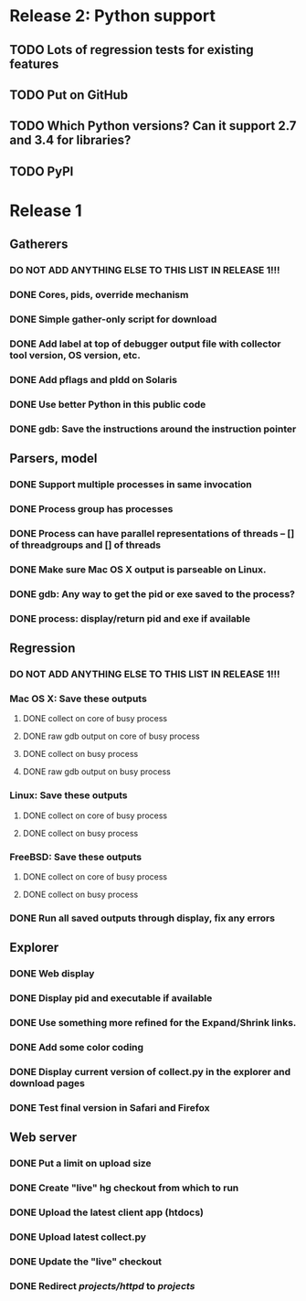 * Release 2: Python support
** TODO Lots of regression tests for existing features
** TODO Put on GitHub
** TODO Which Python versions?  Can it support 2.7 and 3.4 for libraries?
** TODO PyPI
* Release 1
** Gatherers
*** DO NOT ADD ANYTHING ELSE TO THIS LIST IN RELEASE 1!!!
*** DONE Cores, pids, override mechanism
*** DONE Simple gather-only script for download
*** DONE Add label at top of debugger output file with collector tool version, OS version, etc.
*** DONE Add pflags and pldd on Solaris
*** DONE Use better Python in this public code
*** DONE gdb: Save the instructions around the instruction pointer
** Parsers, model
*** DONE Support multiple processes in same invocation
*** DONE Process group has processes
*** DONE Process can have parallel representations of threads -- [] of threadgroups and [] of threads
*** DONE Make sure Mac OS X output is parseable on Linux.
*** DONE gdb: Any way to get the pid or exe saved to the process?
*** DONE process: display/return pid and exe if available
** Regression
*** DO NOT ADD ANYTHING ELSE TO THIS LIST IN RELEASE 1!!!
*** Mac OS X: Save these outputs
**** DONE collect on core of busy process
**** DONE raw gdb output on core of busy process
**** DONE collect on busy process
**** DONE raw gdb output on busy process
*** Linux: Save these outputs
**** DONE collect on core of busy process
**** DONE collect on busy process
*** FreeBSD: Save these outputs
**** DONE collect on core of busy process
**** DONE collect on busy process
*** DONE Run all saved outputs through display, fix any errors
** Explorer
*** DONE Web display
*** DONE Display pid and executable if available
*** DONE Use something more refined for the Expand/Shrink links.
*** DONE Add some color coding
*** DONE Display current version of collect.py in the explorer and download pages
*** DONE Test final version in Safari and Firefox
** Web server
*** DONE Put a limit on upload size
*** DONE Create "live" hg checkout from which to run
*** DONE Upload the latest client app (htdocs)
*** DONE Upload latest collect.py
*** DONE Update the "live" checkout
*** DONE Redirect /projects/httpd/ to /projects/
